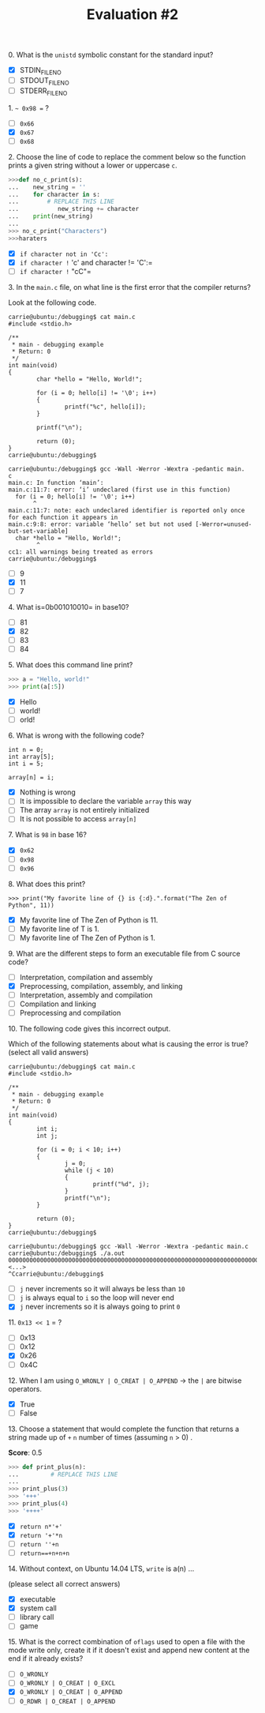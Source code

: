 #+TITLE: Evaluation #2

**** 0. What is the =unistd= symbolic constant for the standard input?

- [X] STDIN_FILENO
- [ ] STDOUT_FILENO
- [ ] STDERR_FILENO

**** 1. =~ 0x98 == ?

- [ ] =0x66=
- [X] =0x67=
- [ ] =0x68=

**** 2. Choose the line of code to replace the comment below so the function prints a given string without a lower or uppercase =c=.

#+begin_src python
  >>>def no_c_print(s):
  ...    new_string = ''
  ...    for character in s:
  ...        # REPLACE THIS LINE              
  ...           new_string += character
  ...    print(new_string)
  ...
  >>> no_c_print("Characters")
  >>>haraters
#+end_src

- [X] =if character not in 'Cc':=
- [X] =if character != 'c' and character != 'C':=
- [ ] =if character != "cC"=

**** 3. In the =main.c= file, on what line is the first error that the compiler returns?

Look at the following code.

#+begin_src
  carrie@ubuntu:/debugging$ cat main.c                                
  #include <stdio.h>                                                                                  

  /**                                                                                                 
   * main - debugging example                                                                         
   * Return: 0                                                                                        
   */                                                                                                 
  int main(void)                                                                                      
  {                                                                                                   
          char *hello = "Hello, World!";                                                              

          for (i = 0; hello[i] != '\0'; i++)                                                          
          {                                                                                           
                  printf("%c", hello[i]);                                                             
          }                                                                                           

          printf("\n");                                                                               

          return (0);                                                                                 
  }                                                                                                   
  carrie@ubuntu:/debugging$
#+end_src

#+begin_src
  carrie@ubuntu:/debugging$ gcc -Wall -Werror -Wextra -pedantic main.
  c                                                                                                   
  main.c: In function ‘main’:                                                                         
  main.c:11:7: error: ‘i’ undeclared (first use in this function)                                     
    for (i = 0; hello[i] != '\0'; i++)                                                                
         ^                                                                                            
  main.c:11:7: note: each undeclared identifier is reported only once for each function it appears in
  main.c:9:8: error: variable ‘hello’ set but not used [-Werror=unused-but-set-variable]              
    char *hello = "Hello, World!";                                                                    
          ^                                                                                           
  cc1: all warnings being treated as errors                                                           
  carrie@ubuntu:/debugging$       
#+end_src

- [ ] 9
- [X] 11
- [ ] 7

**** 4. What is=0b001010010= in base10?

- [ ] 81
- [X] 82
- [ ] 83
- [ ] 84

**** 5. What does this command line print?

#+begin_src python
  >>> a = "Hello, world!"
  >>> print(a[:5])
#+end_src

- [X] Hello
- [ ] world!
- [ ] orld!

**** 6. What is wrong with the following code?

#+begin_src
  int n = 0;
  int array[5];
  int i = 5;

  array[n] = i;
#+end_src

- [X] Nothing is wrong
- [ ] It is impossible to declare the variable =array= this way
- [ ] The array =array= is not entirely initialized
- [ ] It is not possible to access =array[n]=

**** 7. What is =98= in base 16?

- [X] =0x62=
- [ ] =0x98=
- [ ] =0x96=

**** 8. What does this print?

#+begin_src
  >>> print("My favorite line of {} is {:d}.".format("The Zen of Python", 11))
#+end_src

- [X] My favorite line of The Zen of Python is 11.
- [ ] My favorite line of T is 1.
- [ ] My favorite line of The Zen of Python is 1.

**** 9. What are the different steps to form an executable file from C source code?

- [ ] Interpretation, compilation and assembly
- [X] Preprocessing, compilation, assembly, and linking
- [ ] Interpretation, assembly and compilation
- [ ] Compilation and linking
- [ ] Preprocessing and compilation

**** 10. The following code gives this incorrect output.

Which of the following statements about what is causing the error is
true? (select all valid answers)

#+begin_src
  carrie@ubuntu:/debugging$ cat main.c                               
  #include <stdio.h>                                                                                 

  /**                                                                                                
   * main - debugging example                                                                        
   * Return: 0                                                                                       
   */                                                                                                
  int main(void)                                                                                     
  {                                                                                                  
          int i;                                                                                     
          int j;                                                                                     

          for (i = 0; i < 10; i++)                                                                   
          {                                                                                          
                  j = 0;                                                                             
                  while (j < 10)                                                                     
                  {                                                                                  
                          printf("%d", j);                                                           
                  }                                                                                  
                  printf("\n");                                                                      
          }                                                                                          

          return (0);                                                                                
  }                                                                                                  
  carrie@ubuntu:/debugging$
#+end_src

#+begin_src
  carrie@ubuntu:/debugging$ gcc -Wall -Werror -Wextra -pedantic main.c                                                                                                  
  carrie@ubuntu:/debugging$ ./a.out
  0000000000000000000000000000000000000000000000000000000000000000000000000000000000000000000000000000000000000000000000000000000000000000000000000000000000000000000000000000000000000000000000000000000000000000000000000000000000000000000000000000000000000000000000000000000000000000000000000000000000000000000000000000000000000000000000000000000000000000000000000000000000000000000000 <...>
  ^Ccarrie@ubuntu:/debugging$
#+end_src

- [ ] =j= never increments so it will always be less than =10=
- [ ] =j= is always equal to =i= so the loop will never end
- [X] =j= never increments so it is always going to print =0=

**** 11. =0x13 << 1= = ?

- [ ] 0x13
- [ ] 0x12
- [X] 0x26
- [ ] 0x4C

**** 12. When I am using =O_WRONLY | O_CREAT | O_APPEND= -> the =|= are bitwise operators.

- [X] True
- [ ] False

**** 13. Choose a statement that would complete the function that returns a string made up of =+= =n= number of times (assuming =n= > 0) .
*Score*: 0.5

#+begin_src python
  >>> def print_plus(n):
  ...         # REPLACE THIS LINE
  ...
  >>> print_plus(3)
  >>> '+++'
  >>> print_plus(4)
  >>> '++++'
#+end_src

- [X] =return n*'+'=
- [X] =return '+'*n=
- [ ] =return ''+n=
- [ ] =return==+n+n+n=

**** 14. Without context, on Ubuntu 14.04 LTS, =write= is a(n) ...

(please select all correct answers)

- [X] executable
- [X] system call
- [ ] library call
- [ ] game

**** 15. What is the correct combination of =oflags= used to open a file with the mode write only, create it if it doesn't exist and append new content at the end if it already exists?

- [ ] =O_WRONLY=
- [ ] =O_WRONLY | O_CREAT | O_EXCL=
- [X] =O_WRONLY | O_CREAT | O_APPEND=
- [ ] =O_RDWR | O_CREAT | O_APPEND=